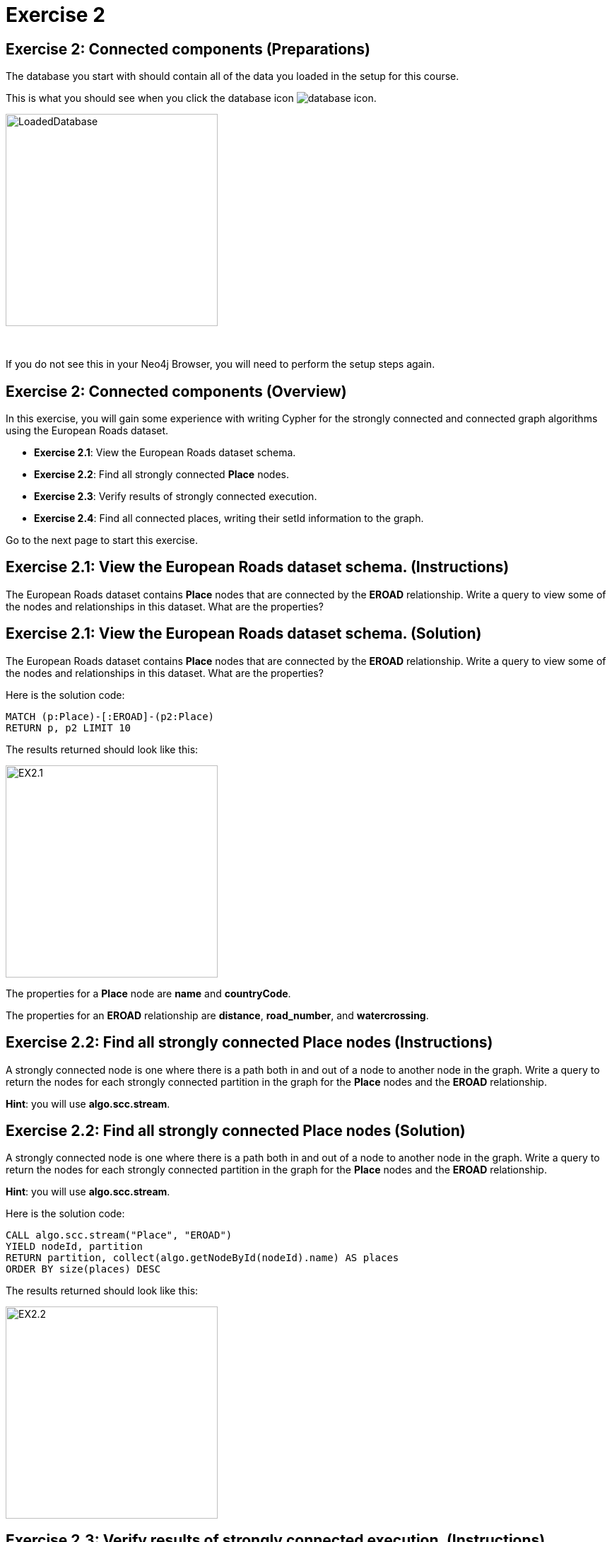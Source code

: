 = Exercise 2
:icons: font

== Exercise 2: Connected components (Preparations)

The database you start with should contain all of the data you loaded in the setup for this course.

This is what you should see when you click the database icon image:{guides}/img/database-icon.png[].

image::{guides}/img/LoadedDatabase.png[LoadedDatabase,width=300]

{nbsp} +

If you do not see this in your Neo4j Browser, you will need to perform the setup steps again.

== Exercise 2: Connected components (Overview)

In this exercise, you will gain some experience with writing Cypher for the strongly connected and connected graph algorithms using the European Roads dataset.


* *Exercise 2.1*: View the European Roads dataset schema.
* *Exercise 2.2*: Find all strongly connected *Place* nodes.
* *Exercise 2.3*: Verify results of strongly connected execution.
* *Exercise 2.4*: Find all connected places, writing their setId information to the graph.


Go to the next page to start this exercise.

== Exercise 2.1: View the European Roads dataset schema. (Instructions)

The European Roads dataset contains *Place* nodes that are connected by the *EROAD* relationship. Write a query to view some of the nodes and relationships in this dataset. What are the properties?

== Exercise 2.1: View the European Roads dataset schema. (Solution)

The European Roads dataset contains *Place* nodes that are connected by the *EROAD* relationship. Write a query to view some of the nodes and relationships in this dataset. What are the properties?

Here is the solution code:

[source, cypher]
----
MATCH (p:Place)-[:EROAD]-(p2:Place)
RETURN p, p2 LIMIT 10
----

The results returned should look like this:

[.thumb]
image::{guides}/img/EX2.1.png[EX2.1,width=300]

The properties for a *Place* node are *name* and *countryCode*.

The properties for an *EROAD* relationship are *distance*, *road_number*, and *watercrossing*.

== Exercise 2.2: Find all strongly connected Place nodes (Instructions)

A strongly connected node is one where there is a path both  in and out of a node to another node in the graph. Write a query to return the nodes for each strongly connected partition in the graph for the *Place* nodes and the *EROAD* relationship.

*Hint*: you will use *algo.scc.stream*.

== Exercise 2.2: Find all strongly connected Place nodes (Solution)

A strongly connected node is one where there is a path both  in and out of a node to another node in the graph. Write a query to return the nodes for each strongly connected partition in the graph for the *Place* nodes and the *EROAD* relationship.

*Hint*: you will use *algo.scc.stream*.

Here is the solution code:

[source, cypher]
----
CALL algo.scc.stream("Place", "EROAD")
YIELD nodeId, partition
RETURN partition, collect(algo.getNodeById(nodeId).name) AS places
ORDER BY size(places) DESC
----

The results returned should look like this:

[.thumb]
image::{guides}/img/EX2.2.png[EX2.2,width=300]

== Exercise 2.3: Verify results of strongly connected execution. (Instructions)

Using the data that was returned, pick a partition and write a query to return all nodes in that partition by checking whether the name of the node matches what was returned from the execution of the algorithm.

== Exercise 2.3: Verify results of strongly connected execution. (Solution)

Using the data that was returned, pick a partition and write a query to return all nodes in that partition by checking whether the name of the node matches what was returned from the execution of the algorithm.

Here is a query to return all nodes in a partition containing four Place nodes:

[source]
----
MATCH (x:Place) WHERE
x.name IN ["Aveiro", "Coimbra", "Lisboa", "Santarem", "Leiria"]
RETURN x
----

The results should be:

[.thumb]
image::{guides}/img/EX2.3.png[EX2.3,width=300]

{nbsp} +

Here we see that every *Place* node has a path to an from it to get to any other node in the partition.

== Exercise 2.4: Find all connected places, writing their setId information to the graph. (Instructions)

A  connected node is one where there is a path in any direction from one node another node in the graph. Write a query to return the nodes for each connected partition in the graph for the *Place* nodes and the *EROAD* relationship. Write the value returned from the algorithm, *setId* as the property, *unionFind_partition* in each *Place* node.

*Hint*: you will use *algo.unionFind.stream*.

== Exercise 2.4: Find all connected places, writing their setId information to the graph. (Instructions)

A  connected node is one where there is a path in any direction from one node another node in the graph. Write a query to return the nodes for each connected partition in the graph for the *Place* nodes and the *EROAD* relationship. Write the value returned from the algorithm, *setId* as the property, *unionFind_partition* in each *Place* node.

*Hint*: you will use *algo.unionFind.stream*.

Here is the solution code:

[source, cypher]
----
CALL algo.unionFind.stream("Place", "EROAD",{writeProperty:"unionFind_partition"})
YIELD nodeId, setId
RETURN setId, collect(algo.getNodeById(nodeId).name) AS places
ORDER BY size(places) DESC
----

The results returned should look like this:

[.thumb]
image::{guides}/img/EX2.4.png[EX2.4,width=300]

Notice that most of the nodes are in the same partition.

== Exercise 2: Taking it further

. Try using the non-stream version of the algorithms.
. Try using the function.

== Exercise 2: Connected components (Summary)

In this exercise, you gained some experience with writing Cypher for the strongly connected and connected graph algorithms using the European Roads dataset.

pass:a[<a play-topic='{guides}/03.html'>Continue to Exercise 3</a>]
